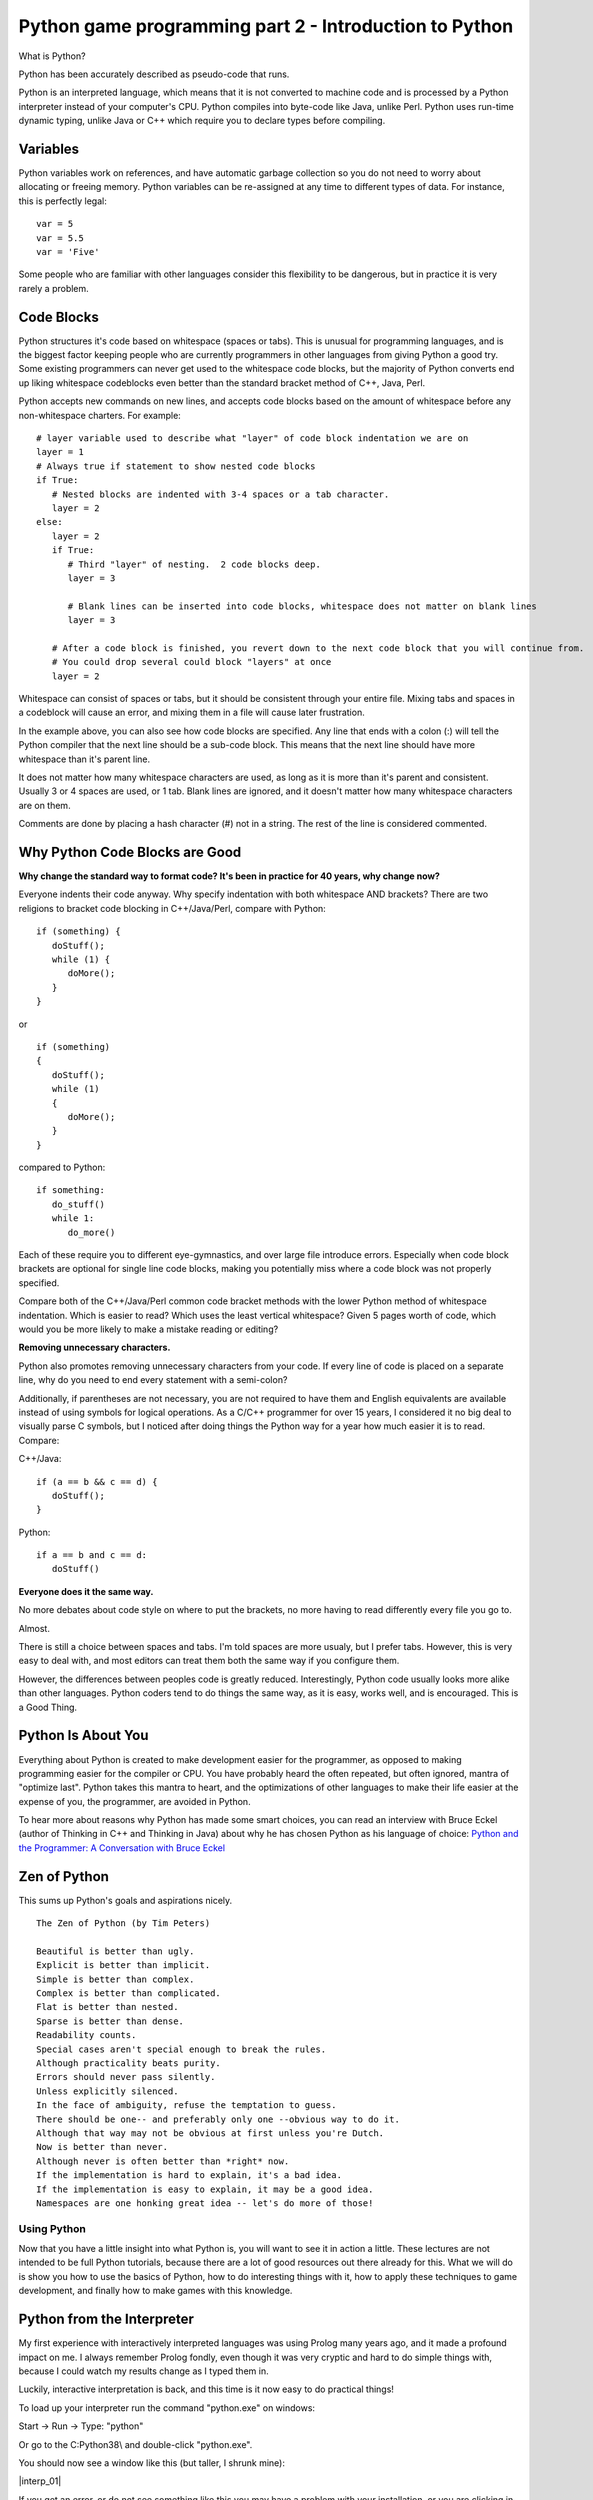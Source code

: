 Python game programming part 2 - Introduction to Python
=======================================================

What is Python?

Python has been accurately described as pseudo-code that runs.

Python is an interpreted language, which means that it is not converted
to machine code and is processed by a Python interpreter instead of your
computer's CPU. Python compiles into byte-code like Java, unlike Perl.
Python uses run-time dynamic typing, unlike Java or C++ which require
you to declare types before compiling.


Variables
~~~~~~~~~

Python variables work on references, and have automatic garbage
collection so you do not need to worry about allocating or freeing
memory. Python variables can be re-assigned at any time to different
types of data. For instance, this is perfectly legal:

::

   var = 5
   var = 5.5
   var = 'Five'

Some people who are familiar with other languages consider this
flexibility to be dangerous, but in practice it is very rarely a
problem.


Code Blocks
~~~~~~~~~~~

Python structures it's code based on whitespace (spaces or tabs). This
is unusual for programming languages, and is the biggest factor keeping
people who are currently programmers in other languages from giving
Python a good try. Some existing programmers can never get used to the
whitespace code blocks, but the majority of Python converts end up
liking whitespace codeblocks even better than the standard bracket
method of C++, Java, Perl.

Python accepts new commands on new lines, and accepts code blocks based
on the amount of whitespace before any non-whitespace charters. For
example:

::

   # layer variable used to describe what "layer" of code block indentation we are on
   layer = 1
   # Always true if statement to show nested code blocks
   if True:
      # Nested blocks are indented with 3-4 spaces or a tab character.
      layer = 2
   else:
      layer = 2
      if True:
         # Third "layer" of nesting.  2 code blocks deep.
         layer = 3

         # Blank lines can be inserted into code blocks, whitespace does not matter on blank lines
         layer = 3

      # After a code block is finished, you revert down to the next code block that you will continue from.
      # You could drop several could block "layers" at once
      layer = 2

Whitespace can consist of spaces or tabs, but it should be consistent
through your entire file. Mixing tabs and spaces in a codeblock will
cause an error, and mixing them in a file will cause later frustration.

In the example above, you can also see how code blocks are specified.
Any line that ends with a colon (:) will tell the Python compiler that
the next line should be a sub-code block. This means that the next line
should have more whitespace than it's parent line.

It does not matter how many whitespace characters are used, as long as
it is more than it's parent and consistent. Usually 3 or 4 spaces are
used, or 1 tab. Blank lines are ignored, and it doesn't matter how many
whitespace characters are on them.

Comments are done by placing a hash character (#) not in a string. The
rest of the line is considered commented.


Why Python Code Blocks are Good
~~~~~~~~~~~~~~~~~~~~~~~~~~~~~~~

**Why change the standard way to format code? It's been in practice for
40 years, why change now?**

Everyone indents their code anyway. Why specify indentation with both
whitespace AND brackets? There are two religions to bracket code
blocking in C++/Java/Perl, compare with Python:

::

   if (something) {
      doStuff();
      while (1) {
         doMore();
      }
   }

or

::

   if (something)
   {
      doStuff();
      while (1)
      {
         doMore();
      }
   }

compared to Python:

::

   if something:
      do_stuff()
      while 1:
         do_more()

Each of these require you to different eye-gymnastics, and over large
file introduce errors. Especially when code block brackets are optional
for single line code blocks, making you potentially miss where a code
block was not properly specified.

Compare both of the C++/Java/Perl common code bracket methods with the
lower Python method of whitespace indentation. Which is easier to read?
Which uses the least vertical whitespace? Given 5 pages worth of code,
which would you be more likely to make a mistake reading or editing?

**Removing unnecessary characters.**

Python also promotes removing unnecessary characters from your code. If
every line of code is placed on a separate line, why do you need to end
every statement with a semi-colon?

Additionally, if parentheses are not necessary, you are not required to
have them and English equivalents are available instead of using symbols
for logical operations. As a C/C++ programmer for over 15 years, I
considered it no big deal to visually parse C symbols, but I noticed
after doing things the Python way for a year how much easier it is to
read. Compare:

C++/Java:

::

   if (a == b && c == d) {
      doStuff();
   }

Python:

::

   if a == b and c == d:
      doStuff()

**Everyone does it the same way.**

No more debates about code style on where to put the brackets, no more
having to read differently every file you go to.

Almost.

There is still a choice between spaces and tabs. I'm told spaces are
more usualy, but I prefer tabs. However, this is very easy to deal with,
and most editors can treat them both the same way if you configure them.

However, the differences between peoples code is greatly reduced.
Interestingly, Python code usually looks more alike than other
languages. Python coders tend to do things the same way, as it is easy,
works well, and is encouraged. This is a Good Thing.


Python Is About You
~~~~~~~~~~~~~~~~~~~

Everything about Python is created to make development easier for the
programmer, as opposed to making programming easier for the compiler or
CPU. You have probably heard the often repeated, but often ignored,
mantra of "optimize last". Python takes this mantra to heart, and the
optimizations of other languages to make their life easier at the
expense of you, the programmer, are avoided in Python.

To hear more about reasons why Python has made some smart choices, you
can read an interview with Bruce Eckel (author of Thinking in C++ and
Thinking in Java) about why he has chosen Python as his language of
choice: `Python and the Programmer: A Conversation with Bruce
Eckel <http://www.artima.com/intv/aboutme.html>`__


Zen of Python
~~~~~~~~~~~~~

This sums up Python's goals and aspirations nicely.

::

   The Zen of Python (by Tim Peters)

   Beautiful is better than ugly.
   Explicit is better than implicit.
   Simple is better than complex.
   Complex is better than complicated.
   Flat is better than nested.
   Sparse is better than dense.
   Readability counts.
   Special cases aren't special enough to break the rules.
   Although practicality beats purity.
   Errors should never pass silently.
   Unless explicitly silenced.
   In the face of ambiguity, refuse the temptation to guess.
   There should be one-- and preferably only one --obvious way to do it.
   Although that way may not be obvious at first unless you're Dutch.
   Now is better than never.
   Although never is often better than *right* now.
   If the implementation is hard to explain, it's a bad idea.
   If the implementation is easy to explain, it may be a good idea.
   Namespaces are one honking great idea -- let's do more of those!


Using Python
------------

Now that you have a little insight into what Python is, you will want to
see it in action a little. These lectures are not intended to be full
Python tutorials, because there are a lot of good resources out there
already for this. What we will do is show you how to use the basics of
Python, how to do interesting things with it, how to apply these techniques
to game development, and finally how to make games with this knowledge.


Python from the Interpreter
~~~~~~~~~~~~~~~~~~~~~~~~~~~

My first experience with interactively interpreted languages was using
Prolog many years ago, and it made a profound impact on me. I always
remember Prolog fondly, even though it was very cryptic and hard to do
simple things with, because I could watch my results change as I typed
them in.

Luckily, interactive interpretation is back, and this time is it now
easy to do practical things!

To load up your interpreter run the command "python.exe" on windows:

Start -> Run -> Type: "python"

Or go to the C:\Python38\\ and double-click "python.exe".

You should now see a window like this (but taller, I shrunk mine):

|interp_01|

If you get an error, or do not see something like this you may have a
problem with your installation, or you are clicking in the wrong place.
You may need to add the Python directories to your path. You can do this
from your Control Panel -> System -> Advanced -> Environment Variables.

To PATH, add C:\Python38\\ and C:\Python38\Scripts\\


Interpreter Conventions
~~~~~~~~~~~~~~~~~~~~~~~

In your interpreter the starting characters '>>> ' are telling you that
it is expecting a new line. The characters '... ' is telling you that it
expects a continuation of a code block. If you do not properly terminate
a command it will show you this '... ' prompt until you properly end the
command. Check for non-terminated strings or parentheses.

You can press the UP and DOWN keys to cycle through you command history,
and LEFT/RIGHT/HOME/END/CTRL+LEFT/CRTL+RIGHT will allow you to move over
your line and edit it.

To quit the Python interpreter, press CRTL+Z and then ENTER in Windows
or CRTL+D in Unix.


Live, from your living room... It's Python!
~~~~~~~~~~~~~~~~~~~~~~~~~~~~~~~~~~~~~~~~~~~

Now that we have the formalities out of the way, it's time to kick
things into gear and check out Python in action.

Let's set some variables:

::

   >>> i = 5

We have now set the variable 'i' to be bound to a object containing the
integer 5. If this makes no sense to you, thats ok! Just know that when
you assign things like "i = 5", 'i' now is equal to 5. The specifics of
what are going on will be explaned later, and in most cases, you will
never care.

We can inspect the variable by typing it alone:

::

   >>> i
   5

Here we see what the variable now contains. We can get any returned
value this way, like so:

::

   >>> i * 5
   25

As long as the value being returned is not being assigned to a variable,
then it is output to the interpreter screen. Let's assign it to a
variable now:

::

   >>> j = i * 5
   >>> j
   25

You can see that after the first operation nothing was printed out, but
when we specified 'j' by itself and did not assign it into a variable,
then it was output onto the screen. This will help you troubleshoot
different functions later on, by letting them fall through into the
interpreter so you can see them.


Basic Variable Types
~~~~~~~~~~~~~~~~~~~~

Let's cover a few different types of data that can be put into a Python
variable.

We have already seen that Python takes integers (whole numbers), and it
also takes floating point numbers (real numbers), and strings. This
makes up the standard set of variables:

::

   >>> a = 1
   >>> b = 1.0
   >>> c = 'One'
   >>> a
   1
   >>> b
   1.0
   >>> c
   'One'

Strings can either use single or double quotes, and the only difference
between them is which quote you will have to escape. Example:

::

   s1 = 'Test "single" quote.'
   s2 = "Test 'double' quote."
   s3 = 'Test \'single\' escaped quote.'
   s4 = "Test \"double\" escaped quote."

Everything in Python is an Object. This means that every variable has
functions associated with it that can operate on the variable in
different ways. You can see the functions by using the dir() function:

::

   >>> dir(1)
   ['__abs__', '__add__', '__and__', '__class__', '__cmp__', '__coerce__', '__delattr__', '__div__',
   '__divmod__', '__doc__', '__float__', '__floordiv__', '__getattribute__', '__hash__', '__hex__',
   '__init__', '__int__', '__invert__', '__long__', '__lshift__', '__mod__', '__mul__', '__neg__',
   '__new__', '__nonzero__', '__oct__', '__or__', '__pos__', '__pow__', '__radd__', '__rand__',
   '__rdiv__', '__rdivmod__', '__reduce__', '__repr__', '__rfloordiv__', '__rlshift__', '__rmod__',
   '__rmul__', '__ror__', '__rpow__', '__rrshift__', '__rshift__', '__rsub__', '__rtruediv__',
   '__rxor__', '__setattr__', '__str__', '__sub__', '__truediv__', '__xor__']

That's a lot of functions inside of a "1" :)

This covers all of the operations that can be done on or against this
variable. So "1 \* 2" will actually call the function 1.mul(2). The ""
characters are used to describe private functions to an object, and
while they look a little ugly, you rarely need to use them directly, so
it doesn't matter.

You can use the dir() function

Now, let's see some interesting things we can do with strings.

We start out by setting our string variable 's'.

::

   >>> s = 'Hi, Im a Python string, and I am all powerful!'

Then we run the function upper() on the variable, and we see the result
that the string variable has now been returned as upper case. No change
is made to the variable 's', because it has not be re-assigned.

::

   >>> s.upper()
   'HI, IM A PYTHON STRING, AND I AM ALL POWERFUL!'

You may be wondering what the dot (.) is in the above command. Remember
how we used the dir() function before? Let's try it again:

::

   >>> dir(s)
   ['__add__', '__class__', '__contains__', '__delattr__', '__doc__', '__eq__',
   '__ge__', '__getattribute__', '__getitem__', '__getslice__', '__gt__', '__hash__',
   '__init__', '__le__', '__len__', '__lt__', '__mul__', '__ne__', '__new__',
   '__reduce__', '__repr__', '__rmul__', '__setattr__', '__str__', 'capitalize',
   'center', 'count', 'decode', 'encode', 'endswith', 'expandtabs', 'find', 'index',
   'isalnum', 'isalpha', 'isdigit', 'islower', 'isspace', 'istitle', 'isupper', 'join',
   'ljust', 'lower', 'lstrip', 'replace', 'rfind', 'rindex', 'rjust', 'rstrip', 'split',
   'splitlines', 'startswith', 'strip', 'swapcase', 'title', 'translate', 'upper', 'zfill']

Here are all the commands that are present in the string Object in
Python. An object can have functions (sometimes called methods)
associated with them. You can call any of these functions by using the
above "dot notation", so s.upper() or s.lower() are both available for
manipulating this string. In Python, functions that start with two
underscores () are private, and cannot be called directly.

Next we will search the string for the sub-string 'all'.

::

   >>> s.find('all')
   33

We receive the position 33 for the sub-string 'all', this means that the
string 'all' appears as the 33rd position in our string. Let's use that
and get an index from our string. This should be familiar to C++ people.

::

   >>> s[33]
   'a'

Now we will try something new that does not exist in the C++ style
worlds. We will use what is called a *slice* in Python. This can be used
on anything that is a *sequence*, which strings are. We will cover other
sequences shortly.

>>> s[33:] 'all powerful!'

We have gotten the slice "from position 33 to the end of the string"
with the above command. Now let's try the opposite.

>>> s\ `33 <33>`__ 'Hi, Im a Python string, and I am '

Here we have from the beginning of the string to position 33. Slicing is
very powerful, and there are several additional ways to use slicing that
we will cover later.


Introduction to Container Variable Types
~~~~~~~~~~~~~~~~~~~~~~~~~~~~~~~~~~~~~~~~

Up to now we have seen some pretty standard programming types, but
containers are where Python shines. If for no other reason, this feature
set was the one that really enamored me to Python. The simplicity and
elegance of Python containers is quite something, in my humble opinion.

Now that I have unreasonably (but correctly :) ) set expectations,
let's see what the containers are:

Sequence:

::

   >>> a = (1, 3, 5, 7)
   >>> a
   (1, 3, 5, 7)
   >>> a[1]
   3

A sequence is a series of variables that are contained together in...
sequence. They can be any variable types, including other sequence or
containers. Sequences are immutable, which means that you cannot add,
remove or change items once the sequence is created. This is very
similar to an Array in Java, and has some similarities to arrays in C,
except that you cannot change data in the elements.

List:

::

   >>> b = [2, 4, 6, 8]
   >>> b
   [2, 4, 6, 8]
   >>> b[1]
   4

A list is sequence that is mutable. You can add, remove and change
elements in it. Lists have methods (another name for a function inside
an Object) for sorting and reversing the list. Lists can be treated as
stacks or queues with append(), pop() and remove() functions.

Dictionary:

::

   >>> c = {'a':0, 'b':1, 'c':2}
   >>> c
   {'a': 0, 'c': 2, 'b': 1}
   >>> c['b']
   1

A dictionary is Python's version of a hash or map. It assigns a value to
a key, as is standard for "key-pair" stored data. This gives immediate
access to any data, so that you do not have to step through an entire
list to find something, provided you know it's key.

If you were wondering. While you can do:

::

   >>> c['b']
   1

You cannot do:

::

   >>> c[1]
   Traceback (most recent call last):
     File "<stdin>", line 1, in ?
   KeyError: 1

Because dictionaries are not 2-way hashes. This isn't to say that this
cant be done, and in fact it is not very difficult at all to do, but it
is not default functionality. By the way, using integers for dictionary
keys is perfectly acceptable, this example failed simply because there
was no key of 1.


Using Container Variables
~~~~~~~~~~~~~~~~~~~~~~~~~

Feeling under whelmed by the Amazing Python Containers? Hopefully not
too much, but at first look they are not so much as amazing as simple
"readable" in my book. Their real power comes from Python's ability to
mix types together. For instance, this is valid:

::

   >>> d = [5, 5.5, 'Five to Five', (5, 6)]
   >>> d
   [5, 5.5, 'Five to Five', (5, 6)]
   >>> d[1]
   5.5
   >>> d[2]
   'Five to Five'

I have now mixed 4 different types of data into a single list. An
integer, a float, a string and a sequence are all living happily
together. What's more, they have all retained their normal state and did
not have to be turned into "generic objects" as they would have to be in
some other Object Oriented languages, so they can be extracted and used
as-is.

I believe in Data Driven Programming, so while I have named this section
to be able containers I am going to introduce you to various other
Python concepts for handling sequences. Let's see how we can use some of
this container goodness:

::

   >>> for item in d:
   ...    print(item)
   ...
   5
   5.5
   Five to Five
   (5, 6)

Introducing Python's version of the for loop. Python breaks tradition
once again, and instead of setting a starting variable, checking that it
is still in range, and incrementing, it simply iterates over a sequence.

'd' is a list, which is a mutable sequence. This sequence is then cycled
over, starting at the first item and assigning it into the variable
'item' and executing the code block. After the code block, the for loop
returns to the 'd' variable and retrieves the next 'item' in the
sequence. When it is out of items, it moves past the for loop. Elegant.

Let's see it work over our dictionary.

::

   >>> c
   {'a': 0, 'c': 2, 'b': 1}
   >>> c.keys()
   ['a', 'c', 'b']
   >>> for key in c.keys():
   ...    print('%s: %d' % (key, c[key]))
   ...
   a: 0
   c: 2
   b: 1

We start by checking the contents of 'c' again. A dictionary with string
keys attached to integer values.

We want to loop over the keys in this dictionary, so let's look at the
keys with the function keys(). Here we can see all the keys in the
dictionary returned in a list.

So now we will do a for loop over the 'c.keys()' returned list, and the
variable key will contain the key for each dictionary entry. We want to
print out the results, so we will use the print() command, again because
Python likes to conserve the use of symbols you can see that I do not
need to type the parentheses around print (but I could if I wanted to).

If you are familiar with sprintf() in C++, you may find this a pleasant
surprise. Any string can be formatted by the syntax sugar of: 'string %s
' % variable.

Here we are substituting a string (%s) and a integer (%d), and so we
feed in a Sequence of the key and 'c' dictionary value at index 'key'
into the format command. This new formatted string is then passed to the
print() function and output to the interpreter.

If there was only one variable, you would not need the parentheses to
build a Sequence.


Return of the Slice
~~~~~~~~~~~~~~~~~~~

Remember slicing strings? Well, I said strings were sequences and any
sequences can be sliced, so let's try it out on a list:

::

   >>> b = [2, 4, 6, 8, 10, 12, 14, 16]
   >>> b
   [2, 4, 6, 8, 10, 12, 14, 16]

We start off with a basic list of even numbers.

::

   >>> b[4]
   10

We can get an index out of the list, this is like a 1 item slice.

::

   >>> b[4:]
   [10, 12, 14, 16]

Here we slice from position 4 to the end of the sequence.

::

   >>> b[:4]
   [2, 4, 6, 8]

And here we slice from the beginning of the sequence to the 5th
position. Something worth mentioning: computers do not start counting
from 1, they start from 0. So position 4, is actually the 5th position.
0, 1, 2, 3, 4.

::

   >>> b[4:6]
   [10, 12]

Here we slice from the 5th position to the before 7th position. The end
position is not returned, only up to it.

::

   >>> b[-1]
   16

Here we use a negative slice to select the last item in the sequence.

::

   >>> b[1:-1]
   [4, 6, 8, 10, 12, 14]

Here we select from the 2nd position to the 2nd to last position. Again,
the end position is not returned, since -1 gives us the "last element",
then doing a slice to -1 gives us up to the "2nd to last" element.

As you can see, slicing can give you powerful access to sequences.


Run-Time Type Checking
~~~~~~~~~~~~~~~~~~~~~~

Python may not require you to specify variable types in your code, but
that does not mean Python does not care what your variable types are.
Mixing variable types is only allowed in circumstances where it is seen
as a proper things to do, in all other situations you must first convert
the variables to a common type before they can be used together.

Integers and Floats are converted into Floats.

::

   >>> 5 + 5.0
   10.0

Lists may be added together. Sequences may be added together.

::

   >>> [1,3] + [3,4]
   [1, 3, 3, 4]
   >>> (1,2) + (3,4)
   (1, 2, 3, 4)

Lists and sequences must not be added together. Convert the sequence
into a list first.

::

   >>> (1,2) + [3,4]
   Traceback (most recent call last):
     File "<stdin>", line 1, in ?
   TypeError: can only concatenate tuple (not "list") to tuple
   >>>
   >>> list((1,2)) + [3,4]
   [1, 2, 3, 4]

Lists and sequences may be multiplied by integers. They may not have
other operations done on them with integers.

::

   >>> (1,2) * 2
   (1, 2, 1, 2)
   >>>
   >>> (1,2) + 2
   Traceback (most recent call last):
     File "<stdin>", line 1, in ?
   TypeError: can only concatenate tuple (not "int") to tuple

Strings, as sequences, can also be multiplied by integers.

::

   >>> 'PYTHON! ' * 3
   'PYTHON! PYTHON! PYTHON! '

When formatting strings, converting from an integer to a string is
allowed. The opposite is not true.

::

   >>> 'Str: %s Num: %s' % ('python', 5)
   'Str: python Num: 5'
   >>>
   >>> 'Str: %s Num: %d' % ('python', 'Five')
   Traceback (most recent call last):
     File "<stdin>", line 1, in ?
   TypeError: an integer is required

So if you refer back to the section containing the Zen of Python, you
will see it's explanations in effect here. Where things are expected,
they are performed. Where they are not expected, errors are thrown.


Exercises
---------


How do you get rid of the trailing space?
~~~~~~~~~~~~~~~~~~~~~~~~~~~~~~~~~~~~~~~~~

::

   >>> 'PYTHON! ' * 3
   'PYTHON! PYTHON! PYTHON! '

What does this code do?
~~~~~~~~~~~~~~~~~~~~~~~

::

   a = {15:'dog', 22:'cat', 35:'beard', 99:'emu', 101:'llama'}
   b = (38, 22, 19, 99, 22, 14, 100, 101, 15)
   for item in b:
      if a.has_key(item):
         a[a[item]] = item

How do you find out what functions you can perform on a dictionary?
~~~~~~~~~~~~~~~~~~~~~~~~~~~~~~~~~~~~~~~~~~~~~~~~~~~~~~~~~~~~~~~~~~~

How would you find the 5th item from the last in a sequence of 20 items?
~~~~~~~~~~~~~~~~~~~~~~~~~~~~~~~~~~~~~~~~~~~~~~~~~~~~~~~~~~~~~~~~~~~~~~~~


Without trying it first, is this legal?
~~~~~~~~~~~~~~~~~~~~~~~~~~~~~~~~~~~~~~~

::

   >>> (1,2) + [4,5]


Next
~~~~

`Part Three <_03_pygame_introduction>`__
